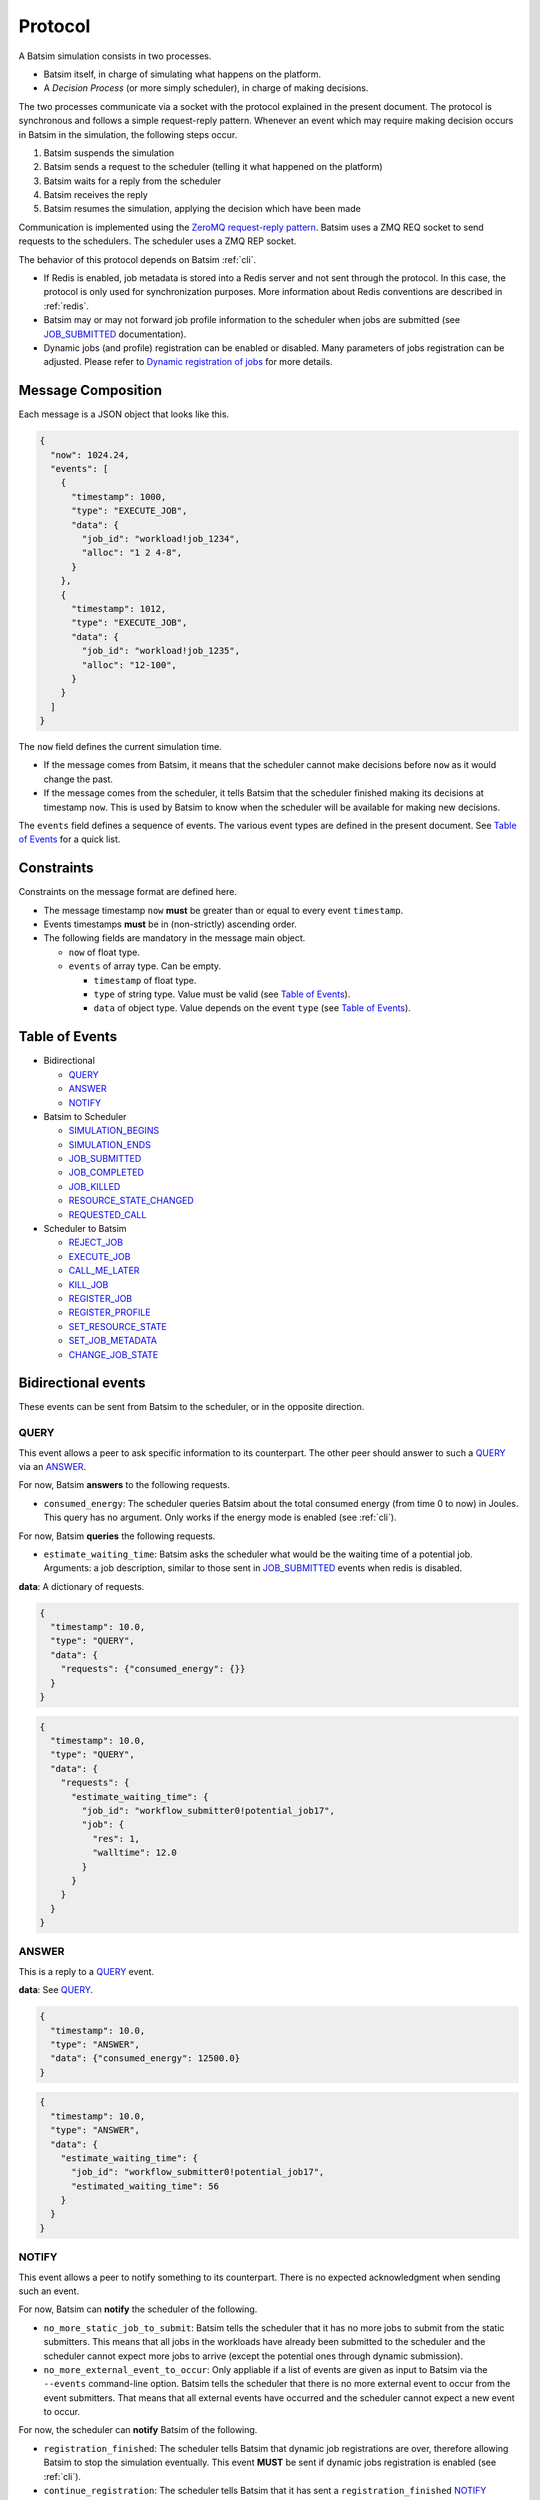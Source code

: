 .. _protocol:

Protocol
========

A Batsim simulation consists in two processes.

- Batsim itself, in charge of simulating what happens on the platform.
- A *Decision Process* (or more simply scheduler), in charge of making decisions.

The two processes communicate via a socket with the protocol explained in the present document.
The protocol is synchronous and follows a simple request-reply pattern.
Whenever an event which may require making decision occurs in Batsim in the simulation, the following steps occur.

1. Batsim suspends the simulation
2. Batsim sends a request to the scheduler (telling it what happened on the platform)
3. Batsim waits for a reply from the scheduler
4. Batsim receives the reply
5. Batsim resumes the simulation, applying the decision which have been made

.. image:: img/proto/request_reply.png
   :width: 100 %
   :alt: Protocol overview

Communication is implemented using the `ZeroMQ request-reply pattern`_.
Batsim uses a ZMQ REQ socket to send requests to the schedulers.
The scheduler uses a ZMQ REP socket.

The behavior of this protocol depends on Batsim :ref:`cli`.

- If Redis is enabled, job metadata is stored into a Redis server and not sent through the protocol.
  In this case, the protocol is only used for synchronization purposes.
  More information about Redis conventions are described in :ref:`redis`.
- Batsim may or may not forward job profile information to the scheduler when jobs are submitted (see JOB_SUBMITTED_ documentation).
- Dynamic jobs (and profile) registration can be enabled or disabled.
  Many parameters of jobs registration can be adjusted.
  Please refer to `Dynamic registration of jobs`_ for more details.

Message Composition
-------------------

Each message is a JSON object that looks like this.

.. code:: json

   {
     "now": 1024.24,
     "events": [
       {
         "timestamp": 1000,
         "type": "EXECUTE_JOB",
         "data": {
           "job_id": "workload!job_1234",
           "alloc": "1 2 4-8",
         }
       },
       {
         "timestamp": 1012,
         "type": "EXECUTE_JOB",
         "data": {
           "job_id": "workload!job_1235",
           "alloc": "12-100",
         }
       }
     ]
   }

The ``now`` field defines the current simulation time.

- If the message comes from Batsim, it means that the scheduler cannot make decisions before ``now`` as it would change the past.
- If the message comes from the scheduler, it tells Batsim that the scheduler finished making its decisions at timestamp ``now``.
  This is used by Batsim to know when the scheduler will be available for making new decisions.

The ``events`` field defines a sequence of events.
The various event types are defined in the present document.
See `Table of Events`_ for a quick list.

Constraints
-----------

Constraints on the message format are defined here.

-  The message timestamp ``now`` **must** be greater than or equal to every
   event ``timestamp``.
-  Events timestamps **must** be in (non-strictly) ascending order.
-  The following fields are mandatory in the message main object.

   -  ``now`` of float type.
   -  ``events`` of array type. Can be empty.

      -  ``timestamp`` of float type.
      -  ``type`` of string type. Value must be valid (see `Table of Events`_).
      -  ``data`` of object type. Value depends on the event ``type`` (see `Table of Events`_).

Table of Events
---------------

-  Bidirectional

   - QUERY_
   - ANSWER_
   - NOTIFY_

-  Batsim to Scheduler

   - SIMULATION_BEGINS_
   - SIMULATION_ENDS_
   - JOB_SUBMITTED_
   - JOB_COMPLETED_
   - JOB_KILLED_
   - RESOURCE_STATE_CHANGED_
   - REQUESTED_CALL_

-  Scheduler to Batsim

   - REJECT_JOB_
   - EXECUTE_JOB_
   - CALL_ME_LATER_
   - KILL_JOB_
   - REGISTER_JOB_
   - REGISTER_PROFILE_
   - SET_RESOURCE_STATE_
   - SET_JOB_METADATA_
   - CHANGE_JOB_STATE_

Bidirectional events
--------------------

These events can be sent from Batsim to the scheduler, or in the
opposite direction.

QUERY
~~~~~

This event allows a peer to ask specific information to its
counterpart. The other peer should answer to such a QUERY_ via an ANSWER_.

For now, Batsim **answers** to the following requests.

- ``consumed_energy``: The scheduler queries Batsim about the total consumed energy (from time 0 to now) in Joules. This query has no argument. Only works if the energy mode is enabled (see :ref:`cli`).

..
    - ``air_temperature_all`` The scheduler queries Batsim about the ambient air temperature of all hosts. Only works if the temperature mode is enabled (see :ref:`cli`).
    - ``processor_temperature_all`` The scheduler queries Batsim about the processor temperature of all hosts. Only works if the temperature mode is enabled (see :ref:`cli`).

For now, Batsim **queries** the following requests.

- ``estimate_waiting_time``: Batsim asks the scheduler what would be the waiting time of a potential job. Arguments: a job description, similar to those sent in JOB_SUBMITTED_ events when redis is disabled.


**data**: A dictionary of requests.

.. code:: json

   {
     "timestamp": 10.0,
     "type": "QUERY",
     "data": {
       "requests": {"consumed_energy": {}}
     }
   }
..
    .. code:: json

       {
         "timestamp": 10.0,
         "type": "QUERY",
         "data": {
           "requests": {"processor_temperature_all": {}}
         }
       }

.. code:: json

   {
     "timestamp": 10.0,
     "type": "QUERY",
     "data": {
       "requests": {
         "estimate_waiting_time": {
           "job_id": "workflow_submitter0!potential_job17",
           "job": {
             "res": 1,
             "walltime": 12.0
           }
         }
       }
     }
   }

ANSWER
~~~~~~

This is a reply to a QUERY_ event.

**data**: See QUERY_.

.. code:: json

   {
     "timestamp": 10.0,
     "type": "ANSWER",
     "data": {"consumed_energy": 12500.0}
   }

..
    .. code:: json

       {
         "timestamp": 10.0,
         "type": "ANSWER",
         "data": {"processor_temperature_all": {"0":51.21, "1":25.74, "2":21.53}}
       }

.. code:: json

   {
     "timestamp": 10.0,
     "type": "ANSWER",
     "data": {
       "estimate_waiting_time": {
         "job_id": "workflow_submitter0!potential_job17",
         "estimated_waiting_time": 56
       }
     }
   }

.. _proto_NOTIFY:

NOTIFY
~~~~~~

This event allows a peer to notify something to its counterpart. There
is no expected acknowledgment when sending such an event.

For now, Batsim can **notify** the scheduler of the following.

- ``no_more_static_job_to_submit``: Batsim tells the scheduler that it has no more jobs to submit from the static submitters. This means that all jobs in the workloads have already been submitted to the scheduler and the scheduler cannot expect more jobs to arrive (except the potential ones through dynamic submission).
- ``no_more_external_event_to_occur``: Only appliable if a list of events are given as input to Batsim via the ``--events`` command-line option. Batsim tells the scheduler that there is no more external event to occur from the event submitters. That means that all external events have occurred and the scheduler cannot expect a new event to occur.

For now, the scheduler can **notify** Batsim of the following.

- ``registration_finished``: The scheduler tells Batsim that dynamic job registrations are over, therefore allowing Batsim to stop the simulation eventually. This event **MUST** be sent if dynamic jobs registration is enabled (see :ref:`cli`).
- ``continue_registration``: The scheduler tells Batsim that it has sent a ``registration_finished`` NOTIFY_ prematurely and that Batsim should re-enable dynamic registration of jobs...

**data**: The type of notification, as a string.

.. code:: json

   {
     "timestamp": 23.50,
     "type": "NOTIFY",
     "data": { "type": "no_more_static_job_to_submit" }
   }

.. code:: json

   {
     "timestamp": 23.50,
     "type": "NOTIFY",
     "data": { "type": "no_more_external_event_to_occur" }
   }

.. code:: json

   {
     "timestamp": 42.0,
     "type": "NOTIFY",
     "data": { "type": "registration_finished" }
   }

.. code:: json

   {
     "timestamp": 42.0,
     "type": "NOTIFY",
     "data": { "type": "continue_registration" }
   }

--------------

Batsim to Scheduler events
--------------------------

These events are sent by Batsim to the scheduler.

.. _proto_SIMULATION_BEGINS:

SIMULATION_BEGINS
~~~~~~~~~~~~~~~~~

Sent at the beginning of the simulation.
If Redis is enabled, the scheduler can read metainformation from the Redis server as soon as SIMULATION_BEGINS_ has been received.

Batsim configuration is sent through the ``config`` object (in ``data``). Custom information can be added into this configuration (see :ref:`cli`), which gives a generic way to forward metainformation from Batsim to any scheduler at runtime.

**data**: An object with the following fields.

-  ``nb_resources``: The number of resources in the simulated platform.
-  ``nb_compute_resources``: The number of compute resources in the simulated platform.
-  ``nb_storage_resources``: The number of storage resources in the simulated platform.
-  ``allow_compute_sharing``: Whether compute hosts can be used at the same time by several jobs or not (see :ref:`cli`).
-  ``allow_storage_sharing``: Whether storage hosts can be used at the same time by several jobs or not (see :ref:`cli`).
-  ``config``: The Batsim configuration.
-  ``compute_resources``: Information about the compute resources.

  -  ``id``: Unique resource number.
  -  ``name``: Resource name.
  -  ``state``: Resource state in {``sleeping``, ``idle``, ``computing``,
     ``switching_on``, ``switching_off``}.
  -  ``properties``: The properties specified in the SimGrid
     platform for the corresponding host.

-  ``storage_resources``: Information about the storage resources.
-  ``workloads``: The object of the workloads given to Batsim. The key is the unique id of the workload and the value is the absolute path of the workload.
   Note that this unique id prefixes each job (before the ``!``).
-  ``profiles``: The object of profiles given to Batsim.
   The key is the unique id of the workload and the value is the list of profiles of that workload.

.. code:: json

   {
     "now": 0,
     "events": [
       {
         "timestamp": 0,
         "type": "SIMULATION_BEGINS",
         "data": {
           "nb_resources": 4,
           "nb_compute_resources": 4,
           "nb_storage_resources": 0,
           "allow_compute_sharing": false,
           "allow_storage_sharing": true,
           "config": {
             "redis": {
               "enabled": false,
               "hostname": "127.0.0.1",
               "port": 6379,
               "prefix": "default"
             },
             "job_submission": {
               "forward_profiles": false,
               "from_scheduler": {
                 "enabled": false,
                 "acknowledge": true
               }
             }
           },
           "compute_resources": [
             {
               "id": 0,
               "name": "Bourassa",
               "state": "idle",
               "properties": {}
             },
             {
               "id": 1,
               "name": "Fafard",
               "state": "idle",
               "properties": {}
             },
             {
               "id": 2,
               "name": "Ginette",
               "state": "idle",
               "properties": {}
             },
             {
               "id": 3,
               "name": "Jupiter",
               "state": "idle",
               "properties": {}
             }
           ],
           "storage_resources": [],
           "workloads": {
             "26dceb": "/home/mmercier/Projects/batsim/workloads/test_various_profile_types.json"
           },
           "profiles": {
             "26dceb":{
               "simple": {
                 "type": "parallel",
                 "cpu": [5e6,  0,  0,  0],
                 "com": [5e6,  0,  0,  0,
                         5e6,5e6,  0,  0,
                         5e6,5e6,  0,  0,
                         5e6,5e6,5e6,  0]
               },
               "homogeneous": {
                 "type": "parallel_homogeneous",
                 "cpu": 10e6,
                 "com": 1e6
               },
               "homogeneous_no_cpu": {
                 "type": "parallel_homogeneous",
                 "cpu": 0,
                 "com": 1e6
               },
               "homogeneous_no_com": {
                 "type": "parallel_homogeneous",
                 "cpu": 2e5,
                 "com": 0
               },
               "sequence": {
                 "type": "composed",
                 "repeat" : 4,
                 "seq": ["simple","homogeneous","simple"]
               },
               "delay": {
                 "type": "delay",
                 "delay": 20.20
               },
               "homogeneous_total": {
                 "type": "parallel_homogeneous_total",
                 "cpu": 10e6,
                 "com": 1e6
               }
             }
           }
         }
       }
     ]
   }

.. _proto_SIMULATION_ENDS:

SIMULATION_ENDS
~~~~~~~~~~~~~~~

Sent when Batsim thinks that the simulation is over. It means that all the jobs (either coming from Batsim workloads/workflows inputs, or dynamically submitted) have been submitted and executed (or rejected).

When receiving a SIMULATION_ENDS_, the scheduler should answer a message without events, close its socket then terminate.

**data**: None.

.. code:: json

   {
     "timestamp": 100.0,
     "type": "SIMULATION_ENDS",
     "data": {}
   }

JOB_SUBMITTED
~~~~~~~~~~~~~

The content of this event depends on how Batsim has been called (see :ref:`cli`).

This event means that one job has been submitted within Batsim. It is
sent whenever a job coming from Batsim inputs (workloads and workflows)
has been submitted. If dynamic jobs registration is enabled, this
event is sent as a reply to a REGISTER_JOB_ event if
and only if dynamic jobs registration acknowledgments are also enabled.
More information can be found in `Dynamic registration of jobs`_.

The ``job_id`` field is always sent and contains a unique job
identifier. If redis is enabled, ``job_id`` is the only forwarded field. Otherwise (i.e., if redis is disabled), a JSON description of the job is forwarded in the ``job``
field.

A JSON description of the job profile is sent if and only if profiles forwarding is enabled (see :ref:`cli`).

**data**: a job id and optional information depending on how Batsim has been called (see :ref:`cli`).

Example **without redis and without forwarded profiles**.

.. code:: json

   {
     "timestamp": 10.0,
     "type": "JOB_SUBMITTED",
     "data": {
       "job_id": "dyn!my_new_job",
       "job": {
         "profile": "delay_10s",
         "res": 1,
         "id": "dyn!my_new_job",
         "walltime": 12.0
       }
     }
   }

Example **without redis and with forwarded profiles**.

.. code:: json

   {
     "timestamp": 10.0,
     "type": "JOB_SUBMITTED",
     "data": {
       "job_id": "dyn!my_new_job",
       "job": {
         "profile": "delay_10s",
         "res": 1,
         "id": "dyn!my_new_job",
         "walltime": 12.0
       },
       "profile":{
         "type": "delay",
         "delay": 10
       }
     }
   }

Example **with redis**.

.. code:: json

   {
     "timestamp": 10.0,
     "type": "JOB_SUBMITTED",
     "data": {"job_id": "w0!1"}
   }

.. _proto_JOB_COMPLETED:

JOB_COMPLETED
~~~~~~~~~~~~~

This event means that a job has completed its execution.
It acknowledges that the actions coming from a previous EXECUTE_JOB_ event have been done (successfully or not, depending on whether the job completed without reaching timeout).

**data**: An object with the following fields.

- ``job_id``: The job unique identifier.
- ``job_state``: The job state. Possible values: ``NOT_SUBMITTED``,
  ``SUBMITTED``, ``RUNNING``, ``COMPLETED_SUCCESSFULLY``,
  ``COMPLETED_FAILED``, ``COMPLETED_WALLTIME_REACHED``,
  ``COMPLETED_KILLED``, ``REJECTED``.
- ``return_code``: The return code of the job process (equals to 0
  by default, see :ref:`input_workload`).
- ``alloc``: The :ref:`interval_set` of resources allocated to this job in the previous EXECUTE_JOB_ event.

.. code:: json

   {
     "timestamp": 80.087881,
     "type": "JOB_COMPLETED",
     "data": {
       "job_id": "26dceb!4",
       "job_state": "COMPLETED_SUCCESSFULLY",
       "return_code": 0,
       "alloc": "0-3"
     }
   }

JOB_KILLED
~~~~~~~~~~

This event means that some jobs have been killed.
It acknowledges that the actions coming from a previous KILL_JOB_ event have been done.
The ``job_ids`` correspond to those requested in the previous KILL_JOB_ event.

The ``job_progress`` object is also given for all the jobs (and for the
tasks inside the jobs) that have been killed. Key is the ``job_id`` and
the value contains a progress value in ]0, 1[, where 0 means not started
and 1 means completed. The profile name is also given for convenience.
For jobs with a SEQUENCE profile, the progress map contains the 0-based index of the inner task that was running at the time it was killed, and the details
of this progress are in the ``current_task`` field. Please note that
sequential jobs can be nested.

Please remark that this event does not necessarily mean that all the
jobs have been killed. It means that all the jobs have completed. Some
of the jobs might have completed *ordinarily* before the kill. In this
case, JOB_COMPLETED_ events corresponding to the aforementioned jobs should be received before the JOB_KILLED_ event.

**data**: A list of job ids + progress of the jobs that have been killed.

Example **without progress**.
In this case, none of the jobs have really been killed — they finished *ordinarily* before the kill.

.. code:: json

   {
     "timestamp": 10.0,
     "type": "JOB_KILLED",
     "data": {
       "job_ids": [
         "w0!1",
         "w0!2"
       ]
     }
   }

Example **with progress**. In this case, the three jobs have really been killed. Job ``w0!1`` has been killed after computing 52 % of the whole job (``progress`` is 0.52). As job ``w0!2`` uses a composed profile (a sequence), its progress is a bit more complex. ``w0!2`` has been killed during the second task of the sequence (``current_task_index`` is 1 and task indexes are 0-based), and 20 % of that task has been done (``progress`` is 0.2). Job ``w0!3`` uses a nested sequence of profiles. It has been stopped during the third (``current_task_index`` is 2) task of the root sequence, which is itself a sequence. This sequence has been stopped during the fourth task (``current_task_index`` is 3), which is a simple profile whose 75 % of the work (``progress`` is 0.75) could be done before the kill.

.. code:: json

   {
     "timestamp": 10.0,
     "type": "JOB_KILLED",
     "data": {
       "job_ids": [
         "w0!1",
         "w0!2",
         "w0!3"
       ],
       "job_progress": {
         "w0!1": {
           "profile": "my_simple_profile",
           "progress": 0.52
         },
         "w0!2": {
           "profile": "my_sequence_profile",
           "current_task_index": 1,
           "current_task": {
             "profile": "my_simple_profile",
             "progress": 0.2
           }
         },
         "w0!3": {
           "profile": "my_sequence_of_sequences_profile",
           "current_task_index": 2,
           "current_task": {
             "profile": "my_sequential_profile",
             "current_task_index": 3,
             "current_task": {
               "profile": "my_simple_profile",
               "progress": 0.75
             }
           }
         }
       }
     }
   }

RESOURCE_STATE_CHANGED
~~~~~~~~~~~~~~~~~~~~~~

This event means that the state of some resources has changed.
It acknowledges that the actions coming from a previous SET_RESOURCE_STATE_ event have been done.

**data**: An :ref:`interval_set` of ``resources`` and their new ``state``.

.. code:: json

   {
     "timestamp": 10.0,
     "type": "RESOURCE_STATE_CHANGED",
     "data": {"resources": "1 2 3-5", "state": "42"}
   }

.. _proto_REQUESTED_CALL:

REQUESTED_CALL
~~~~~~~~~~~~~~

This event is a response to the CALL_ME_LATER_ event.

**data**: None.

.. code:: json

   {
     "timestamp": 25.5,
     "type": "REQUESTED_CALL",
     "data": {}
   }

--------------

Scheduler to Batsim events
--------------------------

These events are sent by the scheduler to Batsim.

REJECT_JOB
~~~~~~~~~~

Rejects a job that has already been submitted.
The rejected job will not appear into the final jobs trace.

**data**: A job id.

.. code:: json

   {
     "timestamp": 10.0,
     "type": "REJECT_JOB",
     "data": { "job_id": "w12!45" }
   }

.. _proto_EXECUTE_JOB:

EXECUTE_JOB
~~~~~~~~~~~

Execute a job on a given :ref:`interval_set` of resources.

An optional ``mapping`` field can be added to tell Batsim how to map
executors to resources: Where the executors will be placed inside the
allocation (resource numbers are shifted to 0). It can be seen as MPI
rank to host mapping. It only works for the ``smpi`` job profile type.
The following example overrides the default round robin mapping to put
the first two ranks (0 and 1) on the first allocated machine (0, which
stands for resource id 2), and the last two ranks (2 and 3) on the
second machine (1, which stands for resource id 3).

For certain job profiles that involve storage you may need to define a
``storage_mapping`` between the storage label defined in the job profile
definition and the storage resource id of the platform. For example, the
job profile of type ``parallel_homogeneous_pfs`` contains this field
``"storage": "pfs"``. In order to select what is the resource that
corresponds to the ``"pfs"`` storage, you should provide a mapping for
this label: ``"storage_mapping": { "pfs": 2 }``. If no mapping is
provided, Batsim will guess the storage mapping only if one storage
resource is provided on the platform.
For the case of ``data_staging`` profile, the ``storage_mapping`` is
mandatory and must specify the resource id of the storages associated
to the ``to`` and ``from`` labels of the profile.

Another optional field is ``additional_io_job`` that permits the
scheduler to add a job, that represents the IO traffic, dynamically at
execution time. This dynamicity is necessary when the IO traffic depends
on the job allocation. It only works for parallel task based job profile types for
the additional IO job and the job itself. The given IO job will be
merged to the actual job before its execution. The additional job
allocation may be different from the job allocation itself, for example
when some IO nodes are involved.

**data**: A job id, an allocation of resources ``alloc`` (see :ref:`interval_set_string_representation` for format),
a mapping (optional), an additional IO job (optional).

.. code:: json

   {
     "timestamp": 10.0,
     "type": "EXECUTE_JOB",
     "data": {
       "job_id": "w12!45",
       "alloc": "2-3",
       "mapping": {"0": "0", "1": "0", "2": "1", "3": "1"},
       "storage_mapping": {
         "pfs": 2
       },
     },
     "additional_io_job": {
       "alloc": "2-3 5-6",
       "profile_name": "my_io_job",
       "profile": {
         "type": "parallel",
         "cpu": 0,
         "com": [0  ,5e6,5e6,5e6,
                 5e6,0  ,5e6,0  ,
                 0  ,5e6,4e6,0  ,
                 0  ,0  ,0  ,0  ]
       }
     }
   }

.. _proto_CALL_ME_LATER:

CALL_ME_LATER
~~~~~~~~~~~~~

Asks Batsim to call the scheduler later on, at a given timestamp.

Batsim will send a :ref:`proto_REQUESTED_CALL` event when the desired timestamp is reached.

**data**: When the scheduler desires to be called.

.. code:: json

   {
     "timestamp": 10.0,
     "type": "CALL_ME_LATER",
     "data": {"timestamp": 25.5}
   }

KILL_JOB
~~~~~~~~

Kill some jobs (almost instantaneously).

As soon as all the jobs defined in the ``job_ids`` field have completed
(most probably killed, but they may also have finished *ordinarily*
before the kill), Batsim acknowledges it with one JOB_KILLED_ event.

**data**: A list of job ids.

.. code:: json

   {
     "timestamp": 10.0,
     "type": "KILL_JOB",
     "data": {"job_ids": ["w0!1", "w0!2"]}
   }

.. _proto_REGISTER_JOB:

REGISTER_JOB
~~~~~~~~~~~~

Registers a job (from the scheduler) at the current simulation time.

Jobs registration from the scheduler must be enabled (see :ref:`cli`).
Acknowledgment of registrations can be enabled (see :ref:`cli`).
More information can be found in `Dynamic registration of jobs`_.

**Important note:** The workload name SHOULD be present in the job description id
field with the notation ``WORKLOAD!JOB_NAME``. If it is not present it
will be added to the job description provided in the acknowledgment
message JOB_SUBMITTED_.

**data**: A job id (job id duplication is forbidden), classical job and profile information (optional).

Example **without redis** : The whole job description goes through the protocol.

.. code:: json

   {
     "timestamp": 10.0,
     "type": "REGISTER_JOB",
     "data": {
       "job_id": "dyn!my_new_job",
       "job":{
         "profile": "delay_10s",
         "res": 1,
         "id": "dyn!my_new_job",
         "walltime": 12.0
       }
     }
   }

Example **with redis** : The job and profile description, if unknown to Batsim yet, must have been pushed into the Redis server by the scheduler before sending this message. See :ref:`redis`.

.. code:: json

   {
     "timestamp": 10.0,
     "type": "REGISTER_JOB",
     "data": {
       "job_id": "w12!45",
     }
   }

.. _proto_REGISTER_PROFILE:

REGISTER_PROFILE
~~~~~~~~~~~~~~~~

Registers a profile (from the scheduler).

Jobs registration from the scheduler must be enabled (see :ref:`cli`).
More information can be found in `Dynamic registration of jobs`_.

**data**: A workload name, profile name, and the data of the profile.

Example **without redis** : The whole profile description goes through the protocol.

.. code:: json

   {
     "timestamp": 10.0,
     "type": "REGISTER_PROFILE",
     "data": {
       "workload_name": "dyn_wl1",
       "profile_name":  "delay_10s",
       "profile": {
         "type": "delay",
         "delay": 10
       }
     }
   }

**With redis** : Instead of using this event, the profiles should be pushed to redis directly by the scheduler.

SET_RESOURCE_STATE
~~~~~~~~~~~~~~~~~~

Sets some resources into a state.

As soon as all the resources have been set into the given state, Batsim
acknowledges it by sending one RESOURCE_STATE_CHANGED_ event.

**data**: An :ref:`interval_set` of ``resources`` and their new ``state``.

.. code:: json

   {
     "timestamp": 10.0,
     "type": "SET_RESOURCE_STATE",
     "data": {"resources": "1 2 3-5", "state": "42"}
   }

SET_JOB_METADATA
~~~~~~~~~~~~~~~~

A convenient way to attach metadata to a job during
simulation runtime that will appear in the final result file. A column
named ``metadata`` will be present in the output file ``PREFIX_job.csv``
with the string provided by the scheduler, or an empty string if not
set.

**Note**: If you need to add **static** metadata to a job you can simply
add one or more fields in the job profile.

**Warning**: This not a way to delegate to Batsim the storage of
metadata. That should be done through Redis (when you have to share
information between different processes for example), or using the
scheduler’s internal data structures.

**data**: A job id and its metadata.

.. code:: json

   {
     "timestamp": 13.0,
     "type": "SET_JOB_METADATA",
     "data": {
       "job_id": "wload!42",
       "metadata": "scheduler-defined string"
     }
   }

CHANGE_JOB_STATE
~~~~~~~~~~~~~~~~

Changes the state of a job, which may be helpful to implement schedulers
with complex dynamic jobs.

.. code:: json

   {
     "timestamp": 42.0,
     "type": "CHANGE_JOB_STATE",
     "data": {
       "job_id": "w12!45",
       "job_state": "COMPLETED_KILLED",
       "kill_reason": "Sub-jobs were killed."
     }
   }

Figuration of common scenarios
------------------------------

The way to do some operations with the protocol is shown in this section.

Executing jobs
--------------

Depending on how Batsim is called (see :ref:`cli`),
jobs information might either be transmitted through the protocol or Redis.

.. image:: img/proto/job_submission_and_execution.png
   :width: 100 %
   :alt: Executing jobs

.. _dynamic_job_registration:

Dynamic registration of jobs
----------------------------

Jobs are in most cases given as Batsim inputs, which are submitted
within Batsim (the scheduler knows about them via
JOB_SUBMITTED_ events).

However, jobs can also be submitted from the scheduler (via registration events) throughout the
simulation. For this purpose:

- Dynamic jobs registration **must** be enabled (see :ref:`cli`).
- The scheduler **must** tell Batsim when it has finished registering dynamic jobs (via a NOTIFY_ event).
  Otherwise, Batsim will wait for new simulation events forever, causing either a SimGrid deadlock or an infinite loop at the end of the simulation.
- the scheduler **must** make sure that Batsim has enough information to avoid SimGrid deadlocks during the simulation.
  If at some simulation time all Batsim workloads/workflows inputs have been executed and nothing is happening on the platform, this might lead to a SimGrid deadlock.
  If the scheduler knows that it will register a dynamic job in the future, it should ask Batsim to call it at this timestamp via a CALL_ME_LATER_ event.

The protocol behavior of dynamic registrations is customizable (see :ref:`cli`).
- Batsim might or might not send acknowledgments when jobs have been registered.
- Metainformation are sent via Redis if Redis is enabled, or directly via the protocol otherwise.

A simple scheduling algorithm using dynamic jobs registration can be found in
the `batsched submitter algorithm`_.
This implementation should work whether Redis is enabled and whether dynamic job registrations are acknowledged.

The following two figures outline how registrations should be done
(depending on whether Redis is enabled or not).

Without Redis
~~~~~~~~~~~~~

.. image:: img/proto/dynamic_job_submission.png
   :width: 75 %
   :alt: Dynamic submission without Redis

With Redis
~~~~~~~~~~

.. image:: img/proto/dynamic_job_submission_redis.png
   :width: 100 %
   :alt: Dynamic submission with Redis


.. _ZeroMQ request-reply pattern: http://zguide.zeromq.org/page:all#Ask-and-Ye-Shall-Receive
.. _Batsched submitter algorithm: https://gitlab.inria.fr/batsim/batsched/blob/master/src/algo/submitter.cpp

.. |br| raw:: html

   <br />

